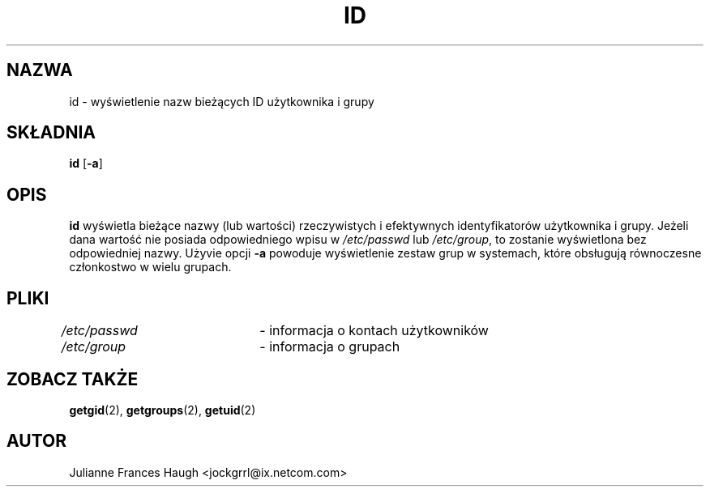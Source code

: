 .\" $Id: id.1,v 1.11 2005/12/01 20:38:27 kloczek Exp $
.\" Copyright 1991, Julianne Frances Haugh
.\" All rights reserved.
.\"
.\" Redistribution and use in source and binary forms, with or without
.\" modification, are permitted provided that the following conditions
.\" are met:
.\" 1. Redistributions of source code must retain the above copyright
.\"    notice, this list of conditions and the following disclaimer.
.\" 2. Redistributions in binary form must reproduce the above copyright
.\"    notice, this list of conditions and the following disclaimer in the
.\"    documentation and/or other materials provided with the distribution.
.\" 3. Neither the name of Julianne F. Haugh nor the names of its contributors
.\"    may be used to endorse or promote products derived from this software
.\"    without specific prior written permission.
.\"
.\" THIS SOFTWARE IS PROVIDED BY JULIE HAUGH AND CONTRIBUTORS ``AS IS'' AND
.\" ANY EXPRESS OR IMPLIED WARRANTIES, INCLUDING, BUT NOT LIMITED TO, THE
.\" IMPLIED WARRANTIES OF MERCHANTABILITY AND FITNESS FOR A PARTICULAR PURPOSE
.\" ARE DISCLAIMED.  IN NO EVENT SHALL JULIE HAUGH OR CONTRIBUTORS BE LIABLE
.\" FOR ANY DIRECT, INDIRECT, INCIDENTAL, SPECIAL, EXEMPLARY, OR CONSEQUENTIAL
.\" DAMAGES (INCLUDING, BUT NOT LIMITED TO, PROCUREMENT OF SUBSTITUTE GOODS
.\" OR SERVICES; LOSS OF USE, DATA, OR PROFITS; OR BUSINESS INTERRUPTION)
.\" HOWEVER CAUSED AND ON ANY THEORY OF LIABILITY, WHETHER IN CONTRACT, STRICT
.\" LIABILITY, OR TORT (INCLUDING NEGLIGENCE OR OTHERWISE) ARISING IN ANY WAY
.\" OUT OF THE USE OF THIS SOFTWARE, EVEN IF ADVISED OF THE POSSIBILITY OF
.\" SUCH DAMAGE.
.TH ID 1
.SH NAZWA
id \- wyświetlenie nazw bieżących ID użytkownika i grupy
.SH SKŁADNIA
\fBid\fR [\fB\-a\fR]
.SH OPIS
.B id
wyświetla bieżące nazwy (lub wartości) rzeczywistych i efektywnych
identyfikatorów użytkownika i grupy.
Jeżeli dana wartość nie posiada odpowiedniego wpisu w \fI/etc/passwd\fR
lub \fI/etc/group\fR, to zostanie wyświetlona bez odpowiedniej nazwy.
Użyvie opcji \fB\-a\fR powoduje wyświetlenie zestaw grup w systemach, które
obsługują równoczesne członkostwo w wielu grupach.
.SH PLIKI
\fI/etc/passwd\fR	\- informacja o kontach użytkowników
.br
\fI/etc/group\fR	\- informacja o grupach
.SH ZOBACZ TAKŻE
.BR getgid (2),
.BR getgroups (2),
.BR getuid (2)
.SH AUTOR
Julianne Frances Haugh <jockgrrl@ix.netcom.com>
